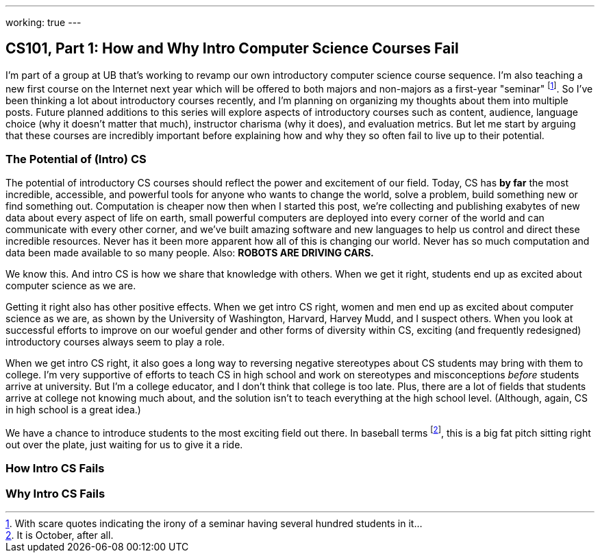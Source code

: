 ---
working: true
---

== CS101, Part 1: How and Why Intro Computer Science Courses Fail

[.snippet.lead]
I'm part of a group at UB that's working to revamp our own introductory
computer science course sequence. I'm also teaching a new first course on the
Internet next year which will be offered to both majors and non-majors as a
first-year "seminar" footnote:[With scare quotes indicating the irony of a
seminar having several hundred students in it...]. So I've been thinking a
lot about introductory courses recently, and I'm planning on organizing my
thoughts about them into multiple posts. Future planned additions to this
series will explore aspects of introductory courses such as content,
audience, language choice (why it doesn't matter that much), instructor
charisma (why it does), and evaluation metrics. [.readmore]#But let me start
by arguing that these courses are incredibly important before explaining how
and why they so often fail to live up to their potential.#

=== The Potential of (Intro) CS

The potential of introductory CS courses should reflect the power and
excitement of our field. [.pullquote]#Today, CS has *by far* the most
incredible, accessible, and powerful tools for anyone who wants to change the
world, solve a problem, build something new or find something out.#
Computation is cheaper now then when I started this post, we're collecting
and publishing exabytes of new data about every aspect of life on earth,
small powerful computers are deployed into every corner of the world and can
communicate with every other corner, and we've built amazing software and new
languages to help us control and direct these incredible resources. Never has
it been more apparent how all of this is changing our world. Never has so
much computation and data been made available to so many people. Also: *ROBOTS
ARE DRIVING CARS.*

We know this. And intro CS is how we share that knowledge with others. When
we get it right, students end up as excited about computer science as we are.

Getting it right also has other positive effects. When we get intro CS right,
women and men end up as excited about computer science as we are, as shown by
the University of Washington, Harvard, Harvey Mudd, and I suspect others.
When you look at successful efforts to improve on our woeful gender and other
forms of diversity within CS, exciting (and frequently redesigned)
introductory courses always seem to play a role.

When we get intro CS right, it also goes a long way to reversing negative
stereotypes about CS students may bring with them to college. I'm very
supportive of efforts to teach CS in high school and work on stereotypes and
misconceptions _before_ students arrive at university. But I'm a college
educator, and I don't think that college is too late. Plus, there are a lot
of fields that students arrive at college not knowing much about, and the
solution isn't to teach everything at the high school level. (Although,
again, CS in high school is a great idea.)

We have a chance to introduce students to the most exciting field out there.
In baseball terms footnote:[It is October, after all.], this is a big fat
pitch sitting right out over the plate, just waiting for us to give it a
ride.

=== How Intro CS Fails

=== Why Intro CS Fails
